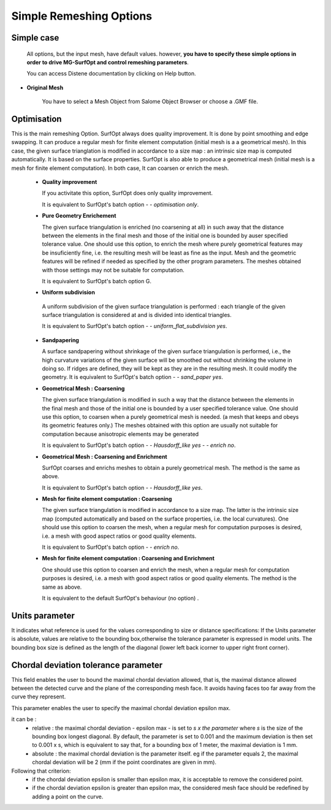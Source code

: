 Simple Remeshing Options
=========================

Simple case 
-----------

   All options, but the input mesh, have default values. however, **you have to specify these
   simple options in order to drive MG-SurfOpt and control remeshing parameters**. 

   You can access Distene documentation by clicking on Help button.


.. image:: images/Simple.png
   :align: center


- **Original Mesh**

   You have to select a Mesh Object from Salome Object Browser or choose a .GMF file.


Optimisation
------------
    
This is the main remeshing Option.  SurfOpt always does quality improvement. It is done by point smoothing and edge swapping.  It can produce a regular mesh for finite element computation (initial mesh is a a geometrical mesh). In this case, the given surface trianglation is modified in accordance to a size map : an intrinsic size map is computed automatically. It is based on the surface properties.  SurfOpt is also able to produce a geometrical mesh (initial mesh is a mesh for finite element computation). In both case, It can coarsen or enrich the mesh.     

   - **Quality improvement** 

     If you activitate this option, SurfOpt does only quality improvement.  

     It is equivalent to SurfOpt's batch option *- - optimisation only*.

   - **Pure Geometry Enrichement**

     The given surface triangulation is enriched (no coarsening at all) in such away that the distance between the elements in the final mesh and those of the initial one is bounded by auser specified tolerance value. One should use this option, to enrich the mesh where purely geometrical features may be insuficiently fine, i.e. the resulting mesh will be least as fine as the input. Mesh and the geometric features will be refined if needed as specified by the other program parameters. The meshes obtained with those settings may not be suitable for computation.

     It is equivalent to SurfOpt's batch option G.

   -  **Uniform subdivision**

     A uniform subdivision of the given surface triangulation is performed : each triangle of the given surface triangulation is considered at and is divided into identical triangles.

     It is equivalent to SurfOpt's batch option *- - uniform_flat_subdivision yes*.

   - **Sandpapering**

     A surface sandpapering without shrinkage of the given surface triangulation is performed, i.e., the high curvature variations of the given surface will be smoothed out without shrinking the volume in doing so. If ridges are defined, they will be kept as they are in the resulting mesh. It could modify the geometry.
     It is equivalent to SurfOpt's batch option *- - sand_paper yes*.

   - **Geometrical Mesh : Coarsening** 

     The given surface triangulation is modified in such a way that the distance between the elements in the final mesh 
     and those of the initial one is bounded by a user specified tolerance value.
     One should use this option, to coarsen when a purely geometrical mesh is needed. (a mesh that keeps and obeys its geometric features only.) 
     The meshes obtained with this option are usually not suitable for computation because anisotropic elements may be generated

     It is equivalent to SurfOpt's batch option *- - Hausdorff_like yes - - enrich no*.

   - **Geometrical Mesh : Coarsening and Enrichment** 

     SurfOpt coarses and enrichs meshes to obtain a purely geometrical mesh. The method is the same as above.

     It is equivalent to SurfOpt's batch option *- - Hausdorff_like yes*.

   - **Mesh for finite element computation : Coarsening** 

     The given surface triangulation is modified in accordance to a size map. The latter is the intrinsic size map (computed automatically and based on the surface properties, i.e. the local curvatures). One should use this option to coarsen  the mesh, when a regular mesh  for computation purposes is desired, i.e. a mesh with good aspect ratios or good quality elements.

     It is equivalent to SurfOpt's batch option *- - enrich no*.

   - **Mesh for finite element computation : Coarsening and Enrichment**

     One should use this option to coarsen  and enrich the mesh, when a regular mesh for computation purposes is desired, i.e. a mesh with good aspect ratios or good quality elements. The method is the same as above.

     It is equivalent to the default SurfOpt's behaviour (no option) .
   

Units parameter
---------------

It indicates what reference is used for the values corresponding to size or distance specifications:
If the Units parameter is absolute, values are relative to the bounding box,otherwise the tolerance parameter is expressed in model units. The bounding box size is defined as the length of the diagonal (lower left back icorner to upper right front corner).



Chordal deviation tolerance parameter
-------------------------------------

This field enables the user to bound the maximal chordal deviation allowed, that is, the maximal distance allowed between the detected curve and the plane of the corresponding mesh face. It avoids having faces too far away from the curve they represent.

.. image:: images/Tolerance.png
   :align: center


This parameter enables the user to specify the maximal chordal deviation epsilon max.

it can be :
  - relative : the maximal chordal deviation - epsilon max - is set to *s x the parameter* where *s* is the size 
    of the bounding box longest diagonal. 
    By default, the parameter is set to 0.001 and the maximum deviation is then set to 0.001 x s,  
    which is equivalent to say that, for a bounding box of 1 meter, the maximal deviation is 1 mm.
  - absolute : the maximal chordal deviation is the parameter itself. eg if the parameter equals 2, the maximal chordal deviation will be 2 (mm if the point coordinates are given in mm).

Following that criterion:
  - if the chordal deviation epsilon is smaller than epsilon max, it is acceptable to remove the considered point.
  - if the chordal deviation epsilon is greater than epsilon max, the considered mesh face should be redefined by adding a point on the curve.

